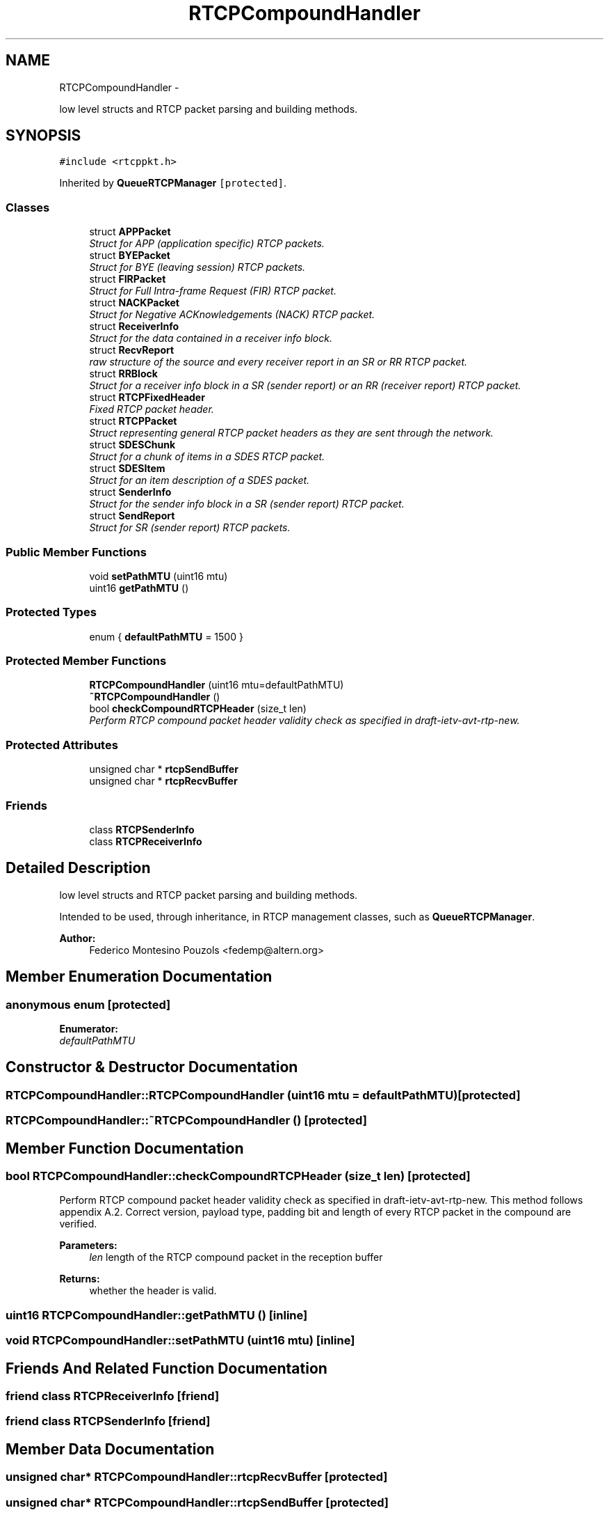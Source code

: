.TH "RTCPCompoundHandler" 3 "21 Sep 2010" "ccRTP" \" -*- nroff -*-
.ad l
.nh
.SH NAME
RTCPCompoundHandler \- 
.PP
low level structs and RTCP packet parsing and building methods.  

.SH SYNOPSIS
.br
.PP
.PP
\fC#include <rtcppkt.h>\fP
.PP
Inherited by \fBQueueRTCPManager\fP\fC [protected]\fP.
.SS "Classes"

.in +1c
.ti -1c
.RI "struct \fBAPPPacket\fP"
.br
.RI "\fIStruct for APP (application specific) RTCP packets. \fP"
.ti -1c
.RI "struct \fBBYEPacket\fP"
.br
.RI "\fIStruct for BYE (leaving session) RTCP packets. \fP"
.ti -1c
.RI "struct \fBFIRPacket\fP"
.br
.RI "\fIStruct for Full Intra-frame Request (FIR) RTCP packet. \fP"
.ti -1c
.RI "struct \fBNACKPacket\fP"
.br
.RI "\fIStruct for Negative ACKnowledgements (NACK) RTCP packet. \fP"
.ti -1c
.RI "struct \fBReceiverInfo\fP"
.br
.RI "\fIStruct for the data contained in a receiver info block. \fP"
.ti -1c
.RI "struct \fBRecvReport\fP"
.br
.RI "\fIraw structure of the source and every receiver report in an SR or RR RTCP packet. \fP"
.ti -1c
.RI "struct \fBRRBlock\fP"
.br
.RI "\fIStruct for a receiver info block in a SR (sender report) or an RR (receiver report) RTCP packet. \fP"
.ti -1c
.RI "struct \fBRTCPFixedHeader\fP"
.br
.RI "\fIFixed RTCP packet header. \fP"
.ti -1c
.RI "struct \fBRTCPPacket\fP"
.br
.RI "\fIStruct representing general RTCP packet headers as they are sent through the network. \fP"
.ti -1c
.RI "struct \fBSDESChunk\fP"
.br
.RI "\fIStruct for a chunk of items in a SDES RTCP packet. \fP"
.ti -1c
.RI "struct \fBSDESItem\fP"
.br
.RI "\fIStruct for an item description of a SDES packet. \fP"
.ti -1c
.RI "struct \fBSenderInfo\fP"
.br
.RI "\fIStruct for the sender info block in a SR (sender report) RTCP packet. \fP"
.ti -1c
.RI "struct \fBSendReport\fP"
.br
.RI "\fIStruct for SR (sender report) RTCP packets. \fP"
.in -1c
.SS "Public Member Functions"

.in +1c
.ti -1c
.RI "void \fBsetPathMTU\fP (uint16 mtu)"
.br
.ti -1c
.RI "uint16 \fBgetPathMTU\fP ()"
.br
.in -1c
.SS "Protected Types"

.in +1c
.ti -1c
.RI "enum { \fBdefaultPathMTU\fP =  1500 }"
.br
.in -1c
.SS "Protected Member Functions"

.in +1c
.ti -1c
.RI "\fBRTCPCompoundHandler\fP (uint16 mtu=defaultPathMTU)"
.br
.ti -1c
.RI "\fB~RTCPCompoundHandler\fP ()"
.br
.ti -1c
.RI "bool \fBcheckCompoundRTCPHeader\fP (size_t len)"
.br
.RI "\fIPerform RTCP compound packet header validity check as specified in draft-ietv-avt-rtp-new. \fP"
.in -1c
.SS "Protected Attributes"

.in +1c
.ti -1c
.RI "unsigned char * \fBrtcpSendBuffer\fP"
.br
.ti -1c
.RI "unsigned char * \fBrtcpRecvBuffer\fP"
.br
.in -1c
.SS "Friends"

.in +1c
.ti -1c
.RI "class \fBRTCPSenderInfo\fP"
.br
.ti -1c
.RI "class \fBRTCPReceiverInfo\fP"
.br
.in -1c
.SH "Detailed Description"
.PP 
low level structs and RTCP packet parsing and building methods. 

Intended to be used, through inheritance, in RTCP management classes, such as \fBQueueRTCPManager\fP.
.PP
\fBAuthor:\fP
.RS 4
Federico Montesino Pouzols <fedemp@altern.org> 
.RE
.PP

.SH "Member Enumeration Documentation"
.PP 
.SS "anonymous enum\fC [protected]\fP"
.PP
\fBEnumerator: \fP
.in +1c
.TP
\fB\fIdefaultPathMTU \fP\fP

.SH "Constructor & Destructor Documentation"
.PP 
.SS "RTCPCompoundHandler::RTCPCompoundHandler (uint16 mtu = \fCdefaultPathMTU\fP)\fC [protected]\fP"
.SS "RTCPCompoundHandler::~RTCPCompoundHandler ()\fC [protected]\fP"
.SH "Member Function Documentation"
.PP 
.SS "bool RTCPCompoundHandler::checkCompoundRTCPHeader (size_t len)\fC [protected]\fP"
.PP
Perform RTCP compound packet header validity check as specified in draft-ietv-avt-rtp-new. This method follows appendix A.2. Correct version, payload type, padding bit and length of every RTCP packet in the compound are verified.
.PP
\fBParameters:\fP
.RS 4
\fIlen\fP length of the RTCP compound packet in the reception buffer 
.RE
.PP
\fBReturns:\fP
.RS 4
whether the header is valid. 
.RE
.PP

.SS "uint16 RTCPCompoundHandler::getPathMTU ()\fC [inline]\fP"
.SS "void RTCPCompoundHandler::setPathMTU (uint16 mtu)\fC [inline]\fP"
.SH "Friends And Related Function Documentation"
.PP 
.SS "friend class \fBRTCPReceiverInfo\fP\fC [friend]\fP"
.SS "friend class \fBRTCPSenderInfo\fP\fC [friend]\fP"
.SH "Member Data Documentation"
.PP 
.SS "unsigned char* \fBRTCPCompoundHandler::rtcpRecvBuffer\fP\fC [protected]\fP"
.SS "unsigned char* \fBRTCPCompoundHandler::rtcpSendBuffer\fP\fC [protected]\fP"

.SH "Author"
.PP 
Generated automatically by Doxygen for ccRTP from the source code.
